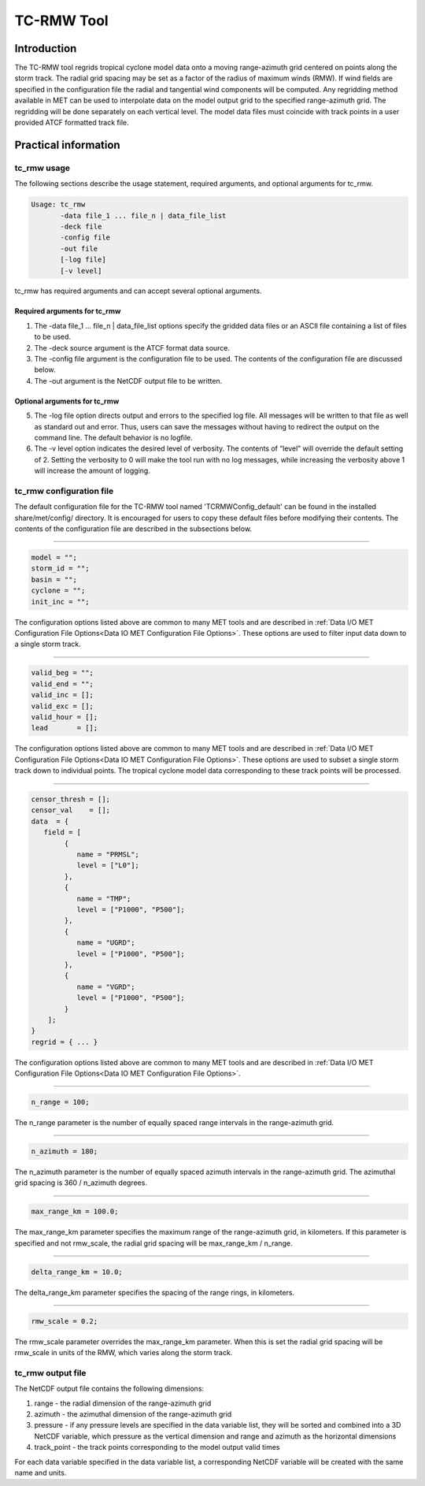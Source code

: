 .. _tc-rmw:

TC-RMW Tool
===========

Introduction
____________

The TC-RMW tool regrids tropical cyclone model data onto a moving range-azimuth grid centered on points along the storm track. The radial grid spacing may be set as a factor of the radius of maximum winds (RMW). If wind fields are specified in the configuration file the radial and tangential wind components will be computed. Any regridding method available in MET can be used to interpolate data on the model output grid to the specified range-azimuth grid. The regridding will be done separately on each vertical level. The model data files must coincide with track points in a user provided ATCF formatted track file.

Practical information
_____________________

tc_rmw usage
~~~~~~~~~~~~

The following sections describe the usage statement, required arguments, and optional arguments for tc_rmw.

.. code-block:: none

  Usage: tc_rmw
         -data file_1 ... file_n | data_file_list
         -deck file
         -config file
         -out file
         [-log file]
         [-v level]

tc_rmw has required arguments and can accept several optional arguments.

Required arguments for tc_rmw
^^^^^^^^^^^^^^^^^^^^^^^^^^^^^

1. The -data file_1 ... file_n | data_file_list options specify the gridded data files or an ASCII file containing a list of files to be used.

2. The -deck source argument is the ATCF format data source.

3. The -config file argument is the configuration file to be used. The contents of the configuration file are discussed below.

4. The -out argument is the NetCDF output file to be written.

Optional arguments for tc_rmw
^^^^^^^^^^^^^^^^^^^^^^^^^^^^^

5. The -log file option directs output and errors to the specified log file. All messages will be written to that file as well as standard out and error. Thus, users can save the messages without having to redirect the output on the command line. The default behavior is no logfile.

6. The -v level option indicates the desired level of verbosity. The contents of “level” will override the default setting of 2. Setting the verbosity to 0 will make the tool run with no log messages, while increasing the verbosity above 1 will increase the amount of logging.

tc_rmw configuration file
~~~~~~~~~~~~~~~~~~~~~~~~~

The default configuration file for the TC-RMW tool named 'TCRMWConfig_default' can be found in the installed share/met/config/ directory. It is encouraged for users to copy these default files before modifying their contents. The contents of the configuration file are described in the subsections below.

_______________________

.. code-block:: none
		
  model = "";
  storm_id = "";
  basin = "";
  cyclone = "";
  init_inc = "";

The configuration options listed above are common to many MET tools and are described in :ref:`Data I/O MET Configuration File Options<Data IO MET Configuration File Options>`.
These options are used to filter input data down to a single storm track.

_______________________

.. code-block:: none

  valid_beg = "";
  valid_end = "";
  valid_inc = [];
  valid_exc = [];
  valid_hour = [];
  lead       = [];

The configuration options listed above are common to many MET tools and are described in :ref:`Data I/O MET Configuration File Options<Data IO MET Configuration File Options>`.
These options are used to subset a single storm track down to individual points. The tropical cyclone model data corresponding to these track points will be processed.

_______________________

.. code-block:: none

  censor_thresh = [];
  censor_val    = [];
  data  = {
     field = [
          {
             name = "PRMSL";
             level = ["L0"];
          },
          {
             name = "TMP";
             level = ["P1000", "P500"];
          },
          {
             name = "UGRD";
             level = ["P1000", "P500"];
          },
          {
             name = "VGRD";
             level = ["P1000", "P500"];
          }
      ];
  }
  regrid = { ... }

The configuration options listed above are common to many MET tools and are described in :ref:`Data I/O MET Configuration File Options<Data IO MET Configuration File Options>`.

_______________________

.. code-block:: none

  n_range = 100;

The n_range parameter is the number of equally spaced range intervals in the range-azimuth grid.

_______________________

.. code-block:: none

  n_azimuth = 180;

The n_azimuth parameter is the number of equally spaced azimuth intervals in the range-azimuth grid. The azimuthal grid spacing is 360 / n_azimuth degrees.

_______________________

.. code-block:: none

  max_range_km = 100.0;

The max_range_km parameter specifies the maximum range of the range-azimuth grid, in kilometers. If this parameter is specified and not rmw_scale, the radial grid spacing will be max_range_km / n_range.

_______________________

.. code-block:: none

  delta_range_km = 10.0;

The delta_range_km parameter specifies the spacing of the range rings, in kilometers.

_______________________

.. code-block:: none

  rmw_scale = 0.2;

The rmw_scale parameter overrides the max_range_km parameter. When this is set the radial grid spacing will be rmw_scale in units of the RMW, which varies along the storm track.

tc_rmw output file
~~~~~~~~~~~~~~~~~~

The NetCDF output file contains the following dimensions:

1. range - the radial dimension of the range-azimuth grid

2. azimuth - the azimuthal dimension of the range-azimuth grid

3. pressure - if any pressure levels are specified in the data variable list, they will be sorted and combined into a 3D NetCDF variable, which pressure as the vertical dimension and range and azimuth as the horizontal dimensions

4. track_point - the track points corresponding to the model output valid times

For each data variable specified in the data variable list, a corresponding NetCDF variable will be created with the same name and units.
